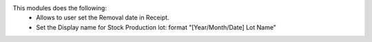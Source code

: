 This modules does the following:
  * Allows to user set the Removal date in Receipt.
  * Set the Display name for Stock Production lot: format "[Year/Month/Date] Lot Name"
